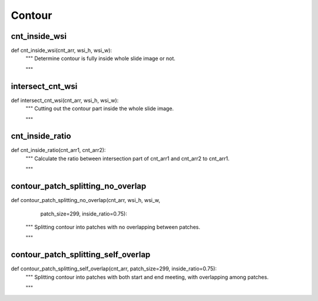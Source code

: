 Contour
========

cnt_inside_wsi
--------
::

def cnt_inside_wsi(cnt_arr, wsi_h, wsi_w):
    """ Determine contour is fully inside whole slide image or not.

    """

intersect_cnt_wsi
--------
::

def intersect_cnt_wsi(cnt_arr, wsi_h, wsi_w):
    """ Cutting out the contour part inside the whole slide image.

    """

cnt_inside_ratio
--------
::

def cnt_inside_ratio(cnt_arr1, cnt_arr2):
    """ Calculate the ratio between intersection part of cnt_arr1 and cnt_arr2
    to cnt_arr1.

    """

contour_patch_splitting_no_overlap
--------
::

def contour_patch_splitting_no_overlap(cnt_arr, wsi_h, wsi_w,
                                       patch_size=299, inside_ratio=0.75):
    """ Splitting contour into patches with no overlapping between patches.

    """

contour_patch_splitting_self_overlap
--------
::

def contour_patch_splitting_self_overlap(cnt_arr, patch_size=299, inside_ratio=0.75):
    """ Splitting contour into patches with both start and end meeting,
    with overlapping among patches.

    """
